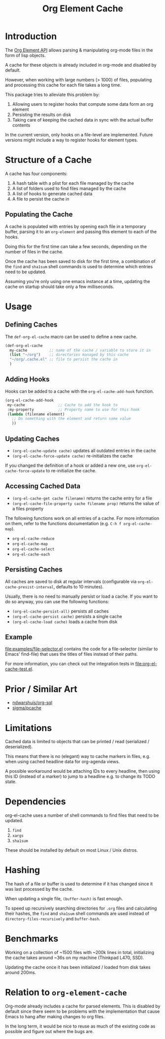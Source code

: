 #+TITLE: Org Element Cache

* Introduction
The [[https://orgmode.org/worg/dev/org-element-api.html][Org Element API]] allows parsing & manipulating org-mode files
in the form of lisp objects.

A cache for these objects is already included in org-mode
and disabled by default.

However, when working with large numbers (> 1000) of files,
populating and processing this cache for each file takes a long time.

This package tries to alleviate this problem by:

1. Allowing users to register hooks that compute some data form an org element
2. Persisting the results on disk
3. Taking care of keeping the cached data in sync with the actual
   buffer contents

In the current version, only hooks on a file-level are implemented.
Future versions might include a way to register hooks for element
types.
* Structure of a Cache
A cache has four components:

1. A hash table with a plist for each file managed by the cache
2. A list of folders used to find files managed by the cache
3. A list of hooks to generate cached data
4. A file to persist the cache in

** Populating the Cache
A cache is populated with entries by opening each file in a temporary
buffer, parsing it to an ~org-element~ and passing this element to
each of the hooks.

Doing this for the first time can take a few seconds, depending on the
number of files in the cache.

Once the cache has been saved to disk for the first time, a
combination of the ~find~ and ~sha1sum~ shell commands is used to
determine which entries need to be updated.

Assuming you're only using one emacs instance at a time, updating the
cache on startup should take only a few milliseconds.
* Usage
** Defining Caches
The ~def-org-el-cache~ macro can be used to define a new cache.

#+begin_src emacs-lisp
  (def-org-el-cache
    my-cache          ;; name of the cache / variable to store it in
    (list "~/org")    ;; directories managed by this cache
    "~/org/.cache.el" ;; file to persist the cache in
    )
#+end_src
** Adding Hooks
Hooks can be added to a cache with the ~org-el-cache-add-hook~
function.

#+begin_src emacs-lisp
  (org-el-cache-add-hook
   my-cache               ;; Cache to add the hook to
   :my-property           ;; Property name to use for this hook
   (lambda (filename element)
     ;; Do something with the element and return some value
     ))
#+end_src
** Updating Caches
- ~(org-el-cache-update cache)~ updates all outdated entries in the cache
- ~(org-el-cache-force-update cache)~ re-initializes the cache

If you changed the definition of a hook or added a new one,
use ~org-el-cache-force-update~ to re-initialize the cache.
** Accessing Cached Data
- ~(org-el-cache-get cache filename)~ returns the cache entry for a file
- ~(org-el-cache-file-property cache filename prop)~ returns the value
  of a files property

The following functions work on all entries of a cache.
For more information on them, refer to the functions documentation
(e.g. ~C-h f org-el-cache-map~).

- ~org-el-cache-reduce~
- ~org-el-cache-map~
- ~org-el-cache-select~
- ~org-el-cache-each~
** Persisting Caches
All caches are saved to disk at regular intervals (configurable via
~org-el-cache-presist-interval~, defaults to 10 minutes).

Usually, there is no need to manually persist or load a cache.
If you want to do so anyway, you can use the following functions:

- ~(org-el-cache-persist-all)~ persists all caches
- ~(org-el-cache-persist cache)~ persists a single cache
- ~(org-el-cache-load cache)~ loads a cache from disk
** Example
[[file:examples/file-selector.el]] contains the code for a file-selector
(similar to Emacs' find-file) that uses the titles of files instead of
their paths.

For more information, you can check out the integration tests in
[[file:org-el-cache-test.el]].
* Prior / Similar Art
- [[https://github.com/ndwarshuis/org-sql][ndwarshuis/org-sql]]
- [[https://github.com/sigma/pcache][sigma/pcache]]
* Limitations
Cached data is limited to objects that can be printed / read
(serialized / deserialized).

This means that there is no (elegant) way to cache markers in files,
e.g. when using cached headline data for org-agenda views.

A possible workaround would be attaching IDs to every headline,
then using this ID (instead of a marker) to jump to a headline
e.g. to change its TODO state.
* Dependencies
org-el-cache uses a number of shell commands
to find files that need to be updated.

1. ~find~
2. ~xargs~
3. ~sha1sum~

These should be installed by default on most Linux / Unix distros.
* Hashing
The hash of a file or buffer is used to determine if it has changed
since it was last processed by the cache.

When updating a single file, ~(buffer-hash)~ is fast enough.

To speed up recursively searching directories for =.org= files and
calculating their hashes, the ~find~ and ~sha1sum~ shell commands are
used instead of ~directory-files-recursively~ and ~buffer-hash~.
* Benchmarks
Working on a collection of ~1500 files with ~200k lines in total,
initializing the cache takes around ~36s on my machine
(Thinkpad L470, SSD).

Updating the cache once it has been initialized / loaded from disk
takes around 200ms.
* Relation to ~org-element-cache~
Org-mode already includes a cache for parsed elements.
This is disabled by default since there seem to be problems with the
implementation that cause Emacs to hang after making changes to org files.

In the long term, it would be nice to reuse as much of the existing
code as possible and figure out where the bugs are.

